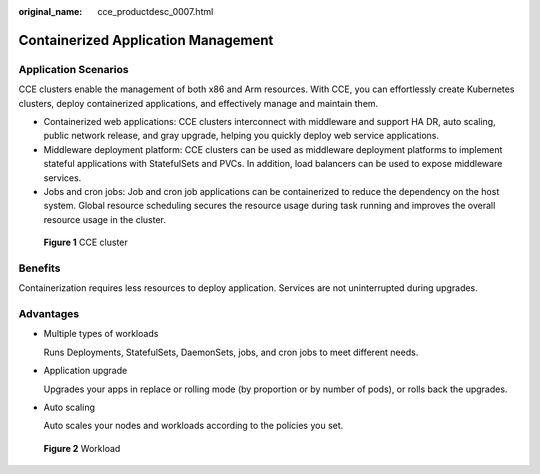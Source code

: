 :original_name: cce_productdesc_0007.html

.. _cce_productdesc_0007:

Containerized Application Management
====================================

Application Scenarios
---------------------

CCE clusters enable the management of both x86 and Arm resources. With CCE, you can effortlessly create Kubernetes clusters, deploy containerized applications, and effectively manage and maintain them.

-  Containerized web applications: CCE clusters interconnect with middleware and support HA DR, auto scaling, public network release, and gray upgrade, helping you quickly deploy web service applications.
-  Middleware deployment platform: CCE clusters can be used as middleware deployment platforms to implement stateful applications with StatefulSets and PVCs. In addition, load balancers can be used to expose middleware services.
-  Jobs and cron jobs: Job and cron job applications can be containerized to reduce the dependency on the host system. Global resource scheduling secures the resource usage during task running and improves the overall resource usage in the cluster.


.. figure:: /_static/images/en-us_image_0000002218817326.png
   :alt: **Figure 1** CCE cluster

   **Figure 1** CCE cluster

Benefits
--------

Containerization requires less resources to deploy application. Services are not uninterrupted during upgrades.

Advantages
----------

-  Multiple types of workloads

   Runs Deployments, StatefulSets, DaemonSets, jobs, and cron jobs to meet different needs.

-  Application upgrade

   Upgrades your apps in replace or rolling mode (by proportion or by number of pods), or rolls back the upgrades.

-  Auto scaling

   Auto scales your nodes and workloads according to the policies you set.


.. figure:: /_static/images/en-us_image_0000002218657498.png
   :alt: **Figure 2** Workload

   **Figure 2** Workload
